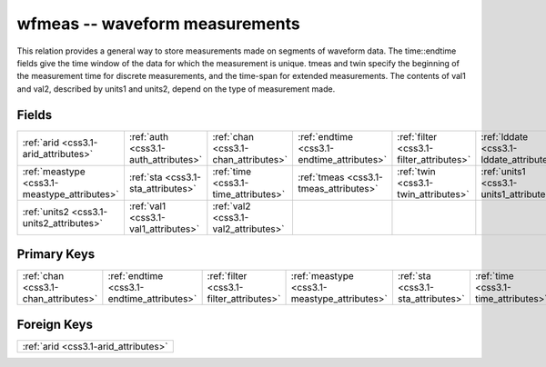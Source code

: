 .. _css3.1-wfmeas_relations:

**wfmeas** -- waveform measurements
-----------------------------------

This relation provides a general way to store measurements made on segments of waveform data. The time::endtime fields give the time window of the data for which the measurement is unique. tmeas and twin specify the beginning of the measurement time for discrete measurements, and the time-span for extended measurements. The contents of val1 and val2, described by units1 and units2, depend on the type of measurement made.

Fields
^^^^^^

+--------------------------------------------+--------------------------------------------+--------------------------------------------+--------------------------------------------+--------------------------------------------+--------------------------------------------+
|:ref:`arid <css3.1-arid_attributes>`        |:ref:`auth <css3.1-auth_attributes>`        |:ref:`chan <css3.1-chan_attributes>`        |:ref:`endtime <css3.1-endtime_attributes>`  |:ref:`filter <css3.1-filter_attributes>`    |:ref:`lddate <css3.1-lddate_attributes>`    |
+--------------------------------------------+--------------------------------------------+--------------------------------------------+--------------------------------------------+--------------------------------------------+--------------------------------------------+
|:ref:`meastype <css3.1-meastype_attributes>`|:ref:`sta <css3.1-sta_attributes>`          |:ref:`time <css3.1-time_attributes>`        |:ref:`tmeas <css3.1-tmeas_attributes>`      |:ref:`twin <css3.1-twin_attributes>`        |:ref:`units1 <css3.1-units1_attributes>`    |
+--------------------------------------------+--------------------------------------------+--------------------------------------------+--------------------------------------------+--------------------------------------------+--------------------------------------------+
|:ref:`units2 <css3.1-units2_attributes>`    |:ref:`val1 <css3.1-val1_attributes>`        |:ref:`val2 <css3.1-val2_attributes>`        |                                            |                                            |                                            |
+--------------------------------------------+--------------------------------------------+--------------------------------------------+--------------------------------------------+--------------------------------------------+--------------------------------------------+

Primary Keys
^^^^^^^^^^^^

+--------------------------------------------+--------------------------------------------+--------------------------------------------+--------------------------------------------+--------------------------------------------+--------------------------------------------+
|:ref:`chan <css3.1-chan_attributes>`        |:ref:`endtime <css3.1-endtime_attributes>`  |:ref:`filter <css3.1-filter_attributes>`    |:ref:`meastype <css3.1-meastype_attributes>`|:ref:`sta <css3.1-sta_attributes>`          |:ref:`time <css3.1-time_attributes>`        |
+--------------------------------------------+--------------------------------------------+--------------------------------------------+--------------------------------------------+--------------------------------------------+--------------------------------------------+

Foreign Keys
^^^^^^^^^^^^

+------------------------------------+
|:ref:`arid <css3.1-arid_attributes>`|
+------------------------------------+

